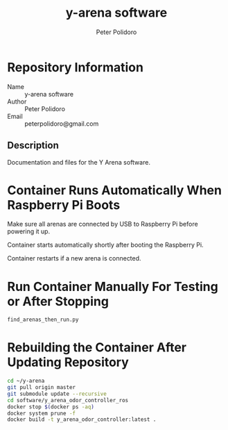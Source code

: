 #+TITLE: y-arena software
#+AUTHOR: Peter Polidoro
#+EMAIL: peterpolidoro@gmail.com

* Repository Information
  - Name :: y-arena software
  - Author :: Peter Polidoro
  - Email :: peterpolidoro@gmail.com

** Description

   Documentation and files for the Y Arena software.

* Container Runs Automatically When Raspberry Pi Boots

  Make sure all arenas are connected by USB to Raspberry Pi before powering it
  up.

  Container starts automatically shortly after booting the Raspberry Pi.

  Container restarts if a new arena is connected.

* Run Container Manually For Testing or After Stopping

  #+BEGIN_SRC sh
    find_arenas_then_run.py
  #+END_SRC

* Rebuilding the Container After Updating Repository

  #+BEGIN_SRC sh
    cd ~/y-arena
    git pull origin master
    git submodule update --recursive
    cd software/y_arena_odor_controller_ros
    docker stop $(docker ps -aq)
    docker system prune -f
    docker build -t y_arena_odor_controller:latest .
  #+END_SRC

